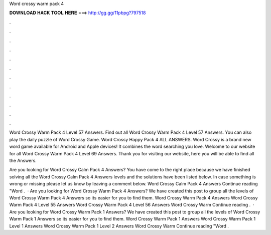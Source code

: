 Word crossy warm pack 4



𝐃𝐎𝐖𝐍𝐋𝐎𝐀𝐃 𝐇𝐀𝐂𝐊 𝐓𝐎𝐎𝐋 𝐇𝐄𝐑𝐄 ===> http://gg.gg/11pbpg?797518



.



.



.



.



.



.



.



.



.



.



.



.

Word Crossy Warm Pack 4 Level 57 Answers. Find out all Word Crossy Warm Pack 4 Level 57 Answers. You can also play the daily puzzle of Word Crossy Game. Word Crossy Happy Pack 4 ALL ANSWERS. Word Crossy is a brand new word game available for Android and Apple devices! It combines the word searching you love. Welcome to our website for all Word Crossy Warm Pack 4 Level 69 Answers. Thank you for visiting our website, here you will be able to find all the Answers.

Are you looking for Word Crossy Calm Pack 4 Answers? You have come to the right place because we have finished solving all the Word Crossy Calm Pack 4 Answers levels and the solutions have been listed below. In case something is wrong or missing please let us know by leaving a comment below. Word Crossy Calm Pack 4 Answers Continue reading "Word .  · Are you looking for Word Crossy Warm Pack 4 Answers? We have created this post to group all the levels of Word Crossy Warm Pack 4 Answers so its easier for you to find them. Word Crossy Warm Pack 4 Answers Word Crossy Warm Pack 4 Level 55 Answers Word Crossy Warm Pack 4 Level 56 Answers Word Crossy Warm Continue reading .  · Are you looking for Word Crossy Warm Pack 1 Answers? We have created this post to group all the levels of Word Crossy Warm Pack 1 Answers so its easier for you to find them. Word Crossy Warm Pack 1 Answers Word Crossy Warm Pack 1 Level 1 Answers Word Crossy Warm Pack 1 Level 2 Answers Word Crossy Warm Continue reading "Word .
